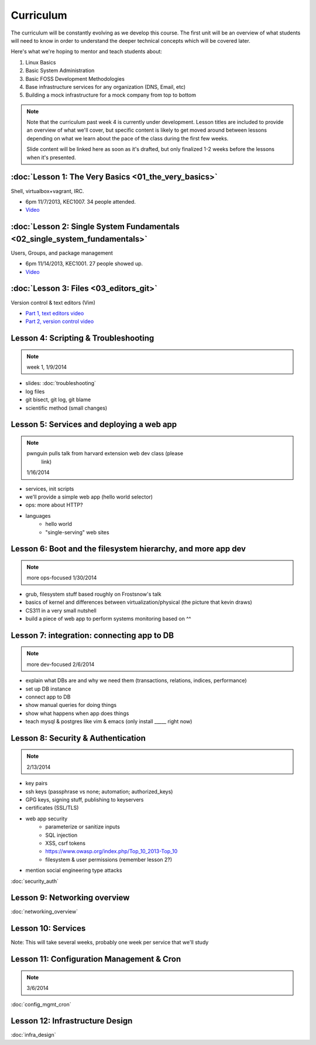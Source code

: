 Curriculum
==========

The curriculum will be constantly evolving as we develop this course. The
first unit will be an overview of what students will need to know in order to
understand the deeper technical concepts which will be covered later.

Here's what we're hoping to mentor and teach students about:

#. Linux Basics
#. Basic System Administration
#. Basic FOSS Development Methodologies
#. Base infrastructure services for any organization (DNS, Email, etc)
#. Building a mock infrastructure for a mock company from top to bottom

.. note:: Note that the curriculum past week 4 is currently under development. Lesson
    titles are included to provide an overview of what we'll cover, but specific
    content is likely to get moved around between lessons depending on what we
    learn about the pace of the class during the first few weeks.

    Slide content will be linked here as soon as it's drafted, but only finalized
    1-2 weeks before the lessons when it's presented.

:doc:`Lesson 1: The Very Basics <01_the_very_basics>`
-----------------------------------------------------

Shell, virtualbox+vagrant, IRC.

- 6pm 11/7/2013, KEC1007. 34 people attended.
- `Video <http://youtu.be/UiiPiIoTxnw>`_

:doc:`Lesson 2: Single System Fundamentals <02_single_system_fundamentals>`
---------------------------------------------------------------------------

Users, Groups, and package management

- 6pm 11/14/2013, KEC1001. 27 people showed up.
- `Video <http://youtu.be/0mWSep_qmJM>`_

:doc:`Lesson 3: Files <03_editors_git>`
---------------------------------

Version control & text editors (Vim)

- `Part 1, text editors video <https://www.youtube.com/watch?v=4ce3P_mvOvA>`_ 
- `Part 2, version control video <https://www.youtube.com/watch?v=vBeAP7i_mPg>`_

Lesson 4: Scripting & Troubleshooting
-------------------------------------

.. note:: week 1, 1/9/2014

- slides: :doc:`troubleshooting`

- log files
- git bisect, git log, git blame
- scientific method (small changes)

Lesson 5: Services and deploying a web app
------------------------------------------

.. note:: pwnguin pulls talk from harvard extension web dev class (please
          link)
    1/16/2014

- services, init scripts
- we'll provide a simple web app (hello world selector)
- ops: more about HTTP?
- languages
    - hello world
    - "single-serving" web sites

Lesson 6: Boot and the filesystem hierarchy, and more app dev
-------------------------------------------------------------

.. note:: more ops-focused
    1/30/2014

- grub, filesystem stuff based roughly on Frostsnow's talk
- basics of kernel and differences between virtualization/physical
  (the picture that kevin draws)
- CS311 in a very small nutshell

- build a piece of web app to perform systems monitoring based on ^^

Lesson 7: integration: connecting app to DB
-------------------------------------------

.. note:: more dev-focused
    2/6/2014

- explain what DBs are and why we need them (transactions, relations, indices,
  performance)
- set up DB instance
- connect app to DB
- show manual queries for doing things
- show what happens when app does things
- teach mysql & postgres like vim & emacs (only install _____ right now)

Lesson 8: Security & Authentication
-----------------------------------

.. note:: 2/13/2014

- key pairs
- ssh keys (passphrase vs none; automation; authorized_keys)
- GPG keys, signing stuff, publishing to keyservers
- certificates (SSL/TLS)

- web app security
    - parameterize or sanitize inputs
    - SQL injection
    - XSS, csrf tokens
    - https://www.owasp.org/index.php/Top_10_2013-Top_10
    - filesystem & user permissions (remember lesson 2?)

- mention social engineering type attacks

:doc:`security_auth`

Lesson 9: Networking overview
-----------------------------

:doc:`networking_overview`

Lesson 10: Services
-------------------

Note: This will take several weeks, probably one week per service that we'll
study



Lesson 11: Configuration Management & Cron
------------------------------------------

.. note:: 3/6/2014

:doc:`config_mgmt_cron`

Lesson 12: Infrastructure Design
--------------------------------

:doc:`infra_design`

